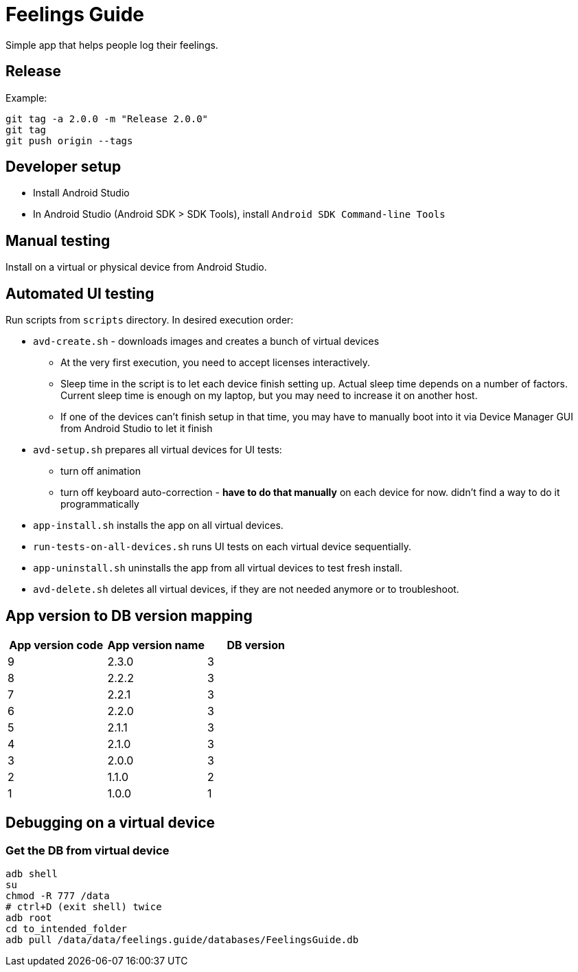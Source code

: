 = Feelings Guide

Simple app that helps people log their feelings.

== Release

.Example:
----
git tag -a 2.0.0 -m "Release 2.0.0"
git tag
git push origin --tags
----

== Developer setup

- Install Android Studio
- In Android Studio (Android SDK > SDK Tools), install `Android SDK Command-line Tools`

== Manual testing

Install on a virtual or physical device from Android Studio.

== Automated UI testing

Run scripts from `scripts` directory. In desired execution order:

- `avd-create.sh` - downloads images and creates a bunch of virtual devices
** At the very first execution, you need to accept licenses interactively.
** Sleep time in the script is to let each device finish setting up. Actual sleep time depends on a number of factors. Current sleep time is enough on my laptop, but you may need to increase it on another host.
** If one of the devices can't finish setup in that time, you may have to manually boot into it via Device Manager GUI from Android Studio to let it finish
- `avd-setup.sh` prepares all virtual devices for UI tests:
** turn off animation
** turn off keyboard auto-correction - **have to do that manually** on each device for now. didn't find a way to do it programmatically
- `app-install.sh` installs the app on all virtual devices.
- `run-tests-on-all-devices.sh` runs UI tests on each virtual device sequentially.
- `app-uninstall.sh` uninstalls the app from all virtual devices to test fresh install.
- `avd-delete.sh` deletes all virtual devices, if they are not needed anymore or to troubleshoot.

== App version to DB version mapping

|===
|App version code |App version name |DB version

|9 |2.3.0 |3
|8 |2.2.2 |3
|7 |2.2.1 |3
|6 |2.2.0 |3
|5 |2.1.1 |3
|4 |2.1.0 |3
|3 |2.0.0 |3
|2 |1.1.0 |2
|1 |1.0.0 |1
|===

== Debugging on a virtual device

=== Get the DB from virtual device

----
adb shell
su
chmod -R 777 /data
# ctrl+D (exit shell) twice
adb root
cd to_intended_folder
adb pull /data/data/feelings.guide/databases/FeelingsGuide.db
----

